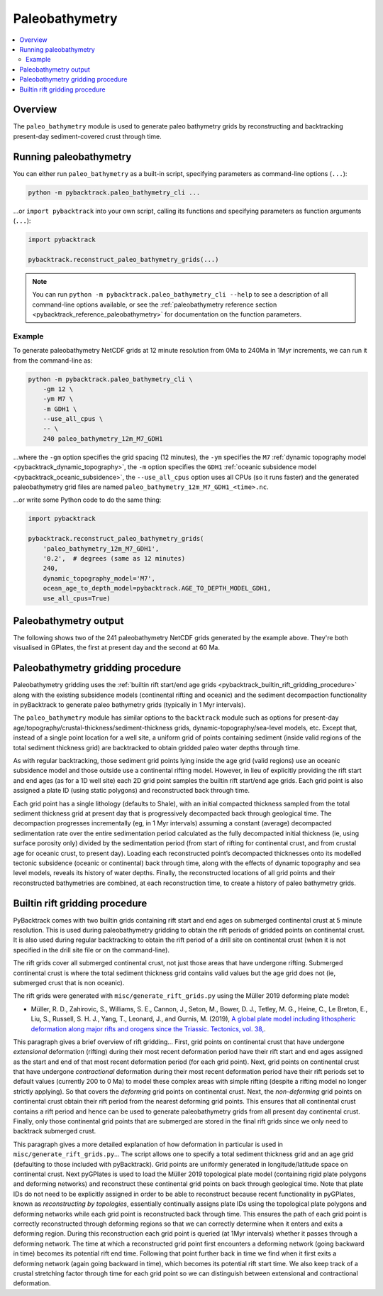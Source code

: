 .. _pybacktrack_paleo_bathymetry:

Paleobathymetry
===============

.. contents::
   :local:
   :depth: 2

.. _pybacktrack_paleo_bathymetry_overview:

Overview
--------

The ``paleo_bathymetry`` module is used to generate paleo bathymetry grids by reconstructing and backtracking present-day sediment-covered crust through time.

.. _pybacktrack_running_paleo_bathymetry:

Running paleobathymetry
-----------------------

You can either run ``paleo_bathymetry`` as a built-in script, specifying parameters as command-line options (``...``):

.. code-block:: python

    python -m pybacktrack.paleo_bathymetry_cli ...

...or ``import pybacktrack`` into your own script, calling its functions and specifying parameters as function arguments (``...``):

.. code-block:: python

    import pybacktrack
    
    pybacktrack.reconstruct_paleo_bathymetry_grids(...)

.. note:: You can run ``python -m pybacktrack.paleo_bathymetry_cli --help`` to see a description of all command-line options available, or
          see the :ref:`paleobathymetry reference section <pybacktrack_reference_paleobathymetry>` for documentation on the function parameters.

.. _pybacktrack_paleo_bathymetry_example:

Example
^^^^^^^

To generate paleobathymetry NetCDF grids at 12 minute resolution from 0Ma to 240Ma in 1Myr increments, we can run it from the command-line as:

.. code-block:: python

    python -m pybacktrack.paleo_bathymetry_cli \
        -gm 12 \
        -ym M7 \
        -m GDH1 \
        --use_all_cpus \
        -- \
        240 paleo_bathymetry_12m_M7_GDH1

...where the ``-gm`` option specifies the grid spacing (12 minutes),
the ``-ym`` specifies the ``M7`` :ref:`dynamic topography model <pybacktrack_dynamic_topography>`,
the ``-m`` option specifies the ``GDH1`` :ref:`oceanic subsidence model <pybacktrack_oceanic_subsidence>`,
the ``--use_all_cpus`` option uses all CPUs (so it runs faster) and
the generated paleobathymetry grid files are named ``paleo_bathymetry_12m_M7_GDH1_<time>.nc``.

...or write some Python code to do the same thing:

.. code-block:: python

    import pybacktrack
    
    pybacktrack.reconstruct_paleo_bathymetry_grids(
        'paleo_bathymetry_12m_M7_GDH1',
        '0.2',  # degrees (same as 12 minutes)
        240,
        dynamic_topography_model='M7',
        ocean_age_to_depth_model=pybacktrack.AGE_TO_DEPTH_MODEL_GDH1,
        use_all_cpus=True)

.. _pybacktrack_paleo_bathymetry_output:

Paleobathymetry output
----------------------

The following shows two of the 241 paleobathymetry NetCDF grids generated by the example above. They're both visualised in GPlates, the first at present day and the second at 60 Ma.

.. figure:: images/paleo_bathymetry_12m_M7_GDH1_0Ma.png

.. figure:: images/paleo_bathymetry_12m_M7_GDH1_60Ma.png

.. _pybacktrack_paleo_bathymetry_gridding_procedure:

Paleobathymetry gridding procedure
----------------------------------

Paleobathymetry gridding uses the :ref:`builtin rift start/end age grids <pybacktrack_builtin_rift_gridding_procedure>` along with the existing subsidence models (continental rifting and oceanic) and
the sediment decompaction functionality in pyBacktrack to generate paleo bathymetry grids (typically in 1 Myr intervals).

The ``paleo_bathymetry`` module has similar options to the ``backtrack`` module such as options for present-day age/topography/crustal-thickness/sediment-thickness grids, dynamic-topography/sea-level models, etc.
Except that, instead of a single point location for a well site, a uniform grid of points containing sediment (inside valid regions of the total sediment thickness grid) are backtracked to obtain gridded paleo water depths through time.

As with regular backtracking, those sediment grid points lying inside the age grid (valid regions) use an oceanic subsidence model and those outside use a continental rifting model.
However, in lieu of explicitly providing the rift start and end ages (as for a 1D well site) each 2D grid point samples the builtin rift start/end age grids.
Each grid point is also assigned a plate ID (using static polygons) and reconstructed back through time.

Each grid point has a single lithology (defaults to Shale), with an initial compacted thickness sampled from the total sediment thickness grid at present day that is progressively decompacted back through geological time.
The decompaction progresses incrementally (eg, in 1 Myr intervals) assuming a constant (average) decompacted sedimentation rate over the entire sedimentation period calculated as the fully decompacted initial thickness
(ie, using surface porosity only) divided by the sedimentation period (from start of rifting for continental crust, and from crustal age for oceanic crust, to present day).
Loading each reconstructed point’s decompacted thicknesses onto its modelled tectonic subsidence (oceanic or continental) back through time, along with the effects of dynamic topography and sea level models, reveals its history of water depths.
Finally, the reconstructed locations of all grid points and their reconstructed bathymetries are combined, at each reconstruction time, to create a history of paleo bathymetry grids.

.. _pybacktrack_builtin_rift_gridding_procedure:

Builtin rift gridding procedure
-------------------------------

PyBacktrack comes with two builtin grids containing rift start and end ages on submerged continental crust at 5 minute resolution.
This is used during paleobathymetry gridding to obtain the rift periods of gridded points on continental crust.
It is also used during regular backtracking to obtain the rift period of a drill site on continental crust (when it is not specified in the drill site file or on the command-line).

The rift grids cover all submerged continental crust, not just those areas that have undergone rifting.
Submerged continental crust is where the total sediment thickness grid contains valid values but the age grid does not (ie, submerged crust that is non oceanic).

The rift grids were generated with ``misc/generate_rift_grids.py`` using the Müller 2019 deforming plate model:

* Müller, R. D., Zahirovic, S., Williams, S. E., Cannon, J., Seton, M., Bower, D. J., Tetley, M. G., Heine, C., Le Breton, E., Liu, S., Russell, S. H. J., Yang, T., Leonard, J., and Gurnis, M. (2019),
  `A global plate model including lithospheric deformation along major rifts and orogens since the Triassic. Tectonics, vol. 38, <https://doi.org/10.1029/2018TC005462>`_.

This paragraph gives a brief overview of rift gridding...
First, grid points on continental crust that have undergone *extensional* deformation (rifting) during their most recent deformation period have their rift start and end ages assigned
as the start and end of that most recent deformation period (for each grid point).
Next, grid points on continental crust that have undergone *contractional* deformation during their most recent deformation period have their rift periods set to default values (currently 200 to 0 Ma)
to model these complex areas with simple rifting (despite a rifting model no longer strictly applying).
So that covers the *deforming* grid points on continental crust.
Next, the *non-deforming* grid points on continental crust obtain their rift period from the nearest deforming grid points.
This ensures that all continental crust contains a rift period and hence can be used to generate paleobathymetry grids from all present day continental crust.
Finally, only those continental grid points that are submerged are stored in the final rift grids since we only need to backtrack submerged crust.

This paragraph gives a more detailed explanation of how deformation in particular is used in ``misc/generate_rift_grids.py``...
The script allows one to specify a total sediment thickness grid and an age grid (defaulting to those included with pyBacktrack).
Grid points are uniformly generated in longitude/latitude space on continental crust.
Next pyGPlates is used to load the Müller 2019 topological plate model (containing rigid plate polygons and deforming networks) and reconstruct these continental grid points on back through geological time.
Note that plate IDs do not need to be explicitly assigned in order to be able to reconstruct because recent functionality in pyGPlates, known as *reconstructing by topologies*, essentially continually assigns plate IDs
using the topological plate polygons and deforming networks while each grid point is reconstructed back through time.
This ensures the path of each grid point is correctly reconstructed through deforming regions so that we can correctly determine when it enters and exits a deforming region.
During this reconstruction each grid point is queried (at 1Myr intervals) whether it passes through a deforming network.
The time at which a reconstructed grid point first encounters a deforming network (going backward in time) becomes its potential rift end time.
Following that point further back in time we find when it first exits a deforming network (again going backward in time), which becomes its potential rift start time.
We also keep track of a crustal stretching factor through time for each grid point so we can distinguish between extensional and contractional deformation.
